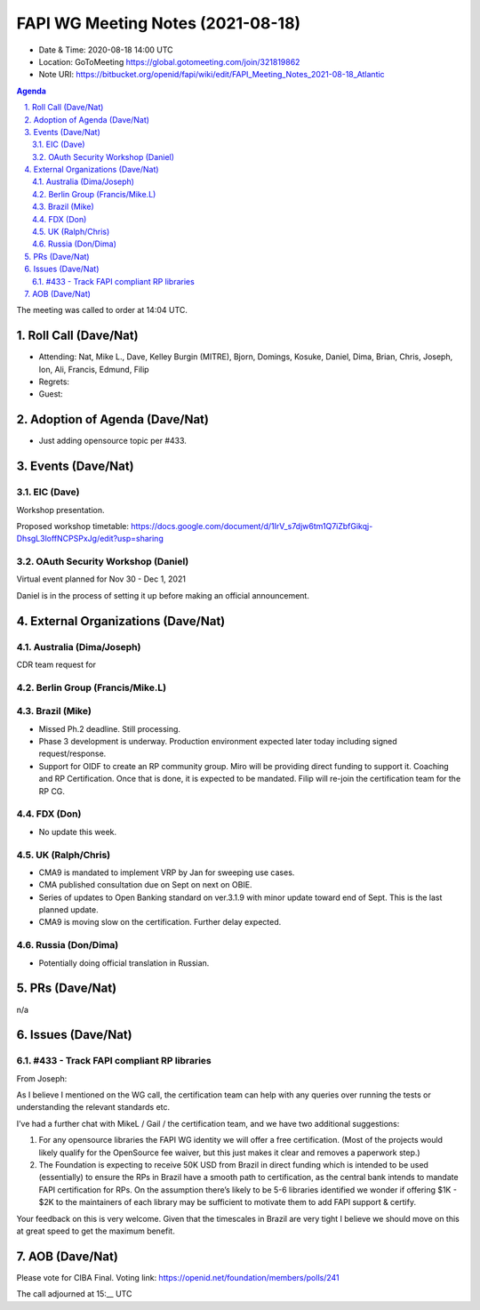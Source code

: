 ============================================
FAPI WG Meeting Notes (2021-08-18) 
============================================
* Date & Time: 2020-08-18 14:00 UTC
* Location: GoToMeeting https://global.gotomeeting.com/join/321819862
* Note URI: https://bitbucket.org/openid/fapi/wiki/edit/FAPI_Meeting_Notes_2021-08-18_Atlantic

.. sectnum:: 
   :suffix: .

.. contents:: Agenda

The meeting was called to order at 14:04 UTC. 

Roll Call (Dave/Nat)
======================
* Attending: Nat, Mike L., Dave, Kelley Burgin (MITRE), Bjorn, Domings, Kosuke, Daniel, Dima, Brian, Chris, Joseph, Ion, Ali, Francis, Edmund, Filip
* Regrets:
* Guest: 

Adoption of Agenda (Dave/Nat)
================================
* Just adding opensource topic per #433. 

Events (Dave/Nat)
======================
EIC (Dave)
---------------------
Workshop presentation. 

Proposed workshop timetable: https://docs.google.com/document/d/1IrV_s7djw6tm1Q7iZbfGikqj-DhsgL3loffNCPSPxJg/edit?usp=sharing

OAuth Security Workshop (Daniel)
-------------------------------------
Virtual event planned for Nov 30 -  Dec 1, 2021

Daniel is in the process of setting it up before making an official announcement.



External Organizations (Dave/Nat)
===================================

Australia (Dima/Joseph)
------------------------------------
CDR team request for 

Berlin Group (Francis/Mike.L)
--------------------------------


Brazil (Mike)
---------------------------
* Missed Ph.2 deadline. Still processing. 
* Phase 3 development is underway. Production environment expected later today including signed request/response. 
* Support for OIDF to create an RP community group. Miro will be providing direct funding to support it. Coaching and RP Certification. Once that is done, it is expected to be mandated. Filip will re-join the certification team for the RP CG. 

FDX (Don)
------------------
* No update this week.  


UK (Ralph/Chris)
--------------------
* CMA9 is mandated to implement VRP by Jan for sweeping use cases. 
* CMA published consultation due on Sept on next on OBIE. 
* Series of updates to Open Banking standard on ver.3.1.9 with minor update toward end of Sept. This is the last planned update. 
* CMA9 is moving slow on the certification. Further delay expected. 


Russia (Don/Dima)
--------------------
* Potentially doing official translation in Russian. 


PRs (Dave/Nat)
=================
n/a

Issues (Dave/Nat)
=====================
#433 - Track FAPI compliant RP libraries
--------------------------------------------------
From Joseph: 

As I believe I mentioned on the WG call, the certification team can help with any queries over running the tests or understanding the relevant standards etc.

I’ve had a further chat with MikeL / Gail / the certification team, and we have two additional suggestions:

1) For any opensource libraries the FAPI WG identity we will offer a free certification. (Most of the projects would likely qualify for the OpenSource fee waiver, but this just makes it clear and removes a paperwork step.)

2) The Foundation is expecting to receive 50K USD from Brazil in direct funding which is intended to be used (essentially) to ensure the RPs in Brazil have a smooth path to certification, as the central bank intends to mandate FAPI certification for RPs. On the assumption there’s likely to be 5-6 libraries identified we wonder if offering $1K - $2K to the maintainers of each library may be sufficient to motivate them to add FAPI support & certify.

Your feedback on this is very welcome. Given that the timescales in Brazil are very tight I believe we should move on this at great speed to get the maximum benefit.




AOB (Dave/Nat)
=================
Please vote for CIBA Final. Voting link: https://openid.net/foundation/members/polls/241


The call adjourned at 15:__ UTC